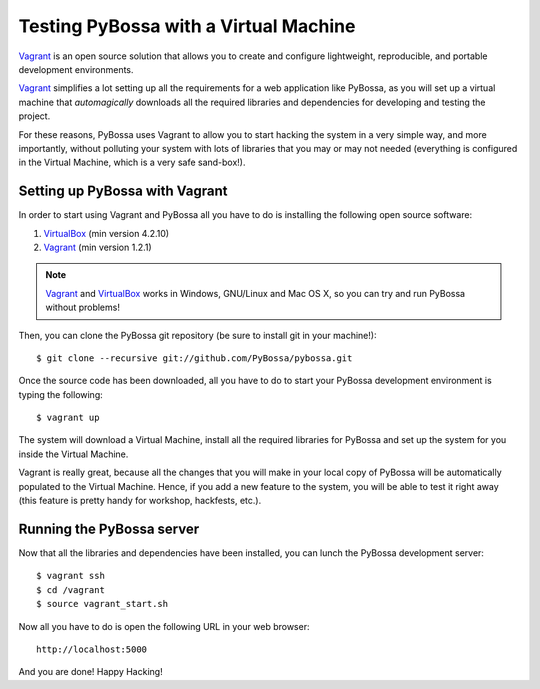 ======================================
Testing PyBossa with a Virtual Machine
======================================

`Vagrant`_ is an open source solution that allows you to create and configure 
lightweight, reproducible, and portable development environments.

Vagrant_ simplifies a lot setting up all the requirements for a web application
like PyBossa, as you will set up a virtual machine that *automagically*
downloads all the required libraries and dependencies for developing and
testing the project.

For these reasons, PyBossa uses Vagrant to allow you to start hacking the
system in a very simple way, and more importantly, without polluting your
system with lots of libraries that you may or may not needed (everything is
configured in the Virtual Machine, which is a very safe sand-box!).


Setting up PyBossa with Vagrant
===============================

In order to start using Vagrant and PyBossa all you have to do is installing
the following open source software:

#. VirtualBox_ (min version 4.2.10)
#. Vagrant_ (min version 1.2.1)

.. note::
    Vagrant_ and VirtualBox_ works in Windows, GNU/Linux and Mac OS X, so you can try and run
    PyBossa without problems!

Then, you can clone the PyBossa git repository (be sure to install git in your
machine!)::

    $ git clone --recursive git://github.com/PyBossa/pybossa.git

Once the source code has been downloaded, all you have to do to start your
PyBossa development environment is typing the following::

    $ vagrant up

The system will download a Virtual Machine, install all the required libraries
for PyBossa and set up the system for you inside the Virtual Machine.

Vagrant is really great, because all the changes that you will make in your
local copy of PyBossa will be automatically populated to the Virtual Machine.
Hence, if you add a new feature to the system, you will be able to test it
right away (this feature is pretty handy for workshop, hackfests, etc.).

Running the PyBossa server
==========================

Now that all the libraries and dependencies have been installed, you can lunch
the PyBossa development server::

  $ vagrant ssh
  $ cd /vagrant
  $ source vagrant_start.sh

Now all you have to do is open the following URL in your web browser::

  http://localhost:5000

And you are done! Happy Hacking!

.. _`Vagrant`: http://www.vagrantup.com/
.. _`VirtualBox`: https://www.virtualbox.org/

